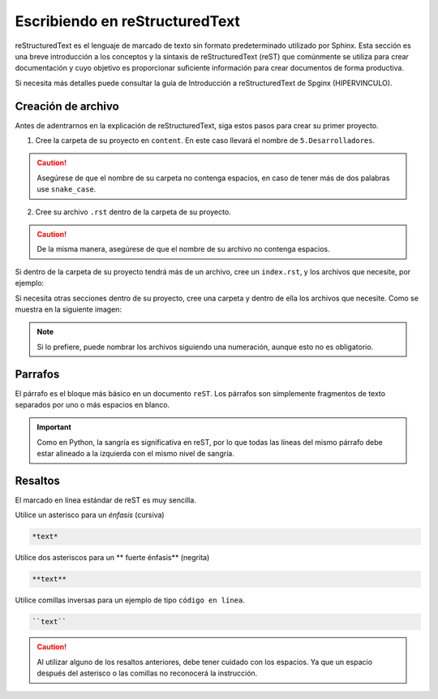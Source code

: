 ===============================
Escribiendo en reStructuredText
===============================

reStructuredText es el lenguaje de marcado de texto sin formato predeterminado utilizado por Sphinx. Esta sección es una breve introducción a los conceptos y la sintaxis de reStructuredText (reST) que comúnmente se utiliza para crear documentación y cuyo objetivo es proporcionar suficiente información para crear documentos de forma productiva.

Si necesita más detalles puede consultar la guía de Introducción a reStructuredText
de Spginx (HIPERVINCULO).

Creación de archivo
===================

Antes de adentrarnos en la explicación de reStructuredText, siga estos pasos para crear su primer proyecto.

1. Cree la carpeta de su proyecto en ``content``. En este caso llevará el nombre de ``5.Desarrolladores``.

.. caution:: Asegúrese de que el nombre de su carpeta no contenga espacios, en caso de tener más de dos palabras use ``snake_case``.

2. Cree su archivo ``.rst`` dentro de la carpeta de su proyecto. 

.. caution:: De la misma manera, asegúrese de que el nombre de su archivo no contenga espacios.

.. image:: /imgs/Contribución/5.png

Si dentro de la carpeta de su proyecto tendrá más de un archivo, cree un ``index.rst``, y los archivos que necesite, por ejemplo:

.. image:: /imgs/Contribución/6.png

Si necesita otras secciones dentro de su proyecto, cree una carpeta y dentro de ella los archivos que necesite. Como se muestra en la siguiente imagen:

.. image:: /imgs/Contribución/7.png

.. note:: Si lo prefiere, puede nombrar los archivos siguiendo una numeración, aunque esto no es obligatorio.

Parrafos
========

El párrafo es el bloque más básico en un documento ``reST``. Los párrafos son simplemente fragmentos de texto separados por uno o más espacios en blanco. 

.. important:: Como en Python, la sangría es significativa en reST, por lo que todas las líneas del mismo párrafo debe estar alineado a la izquierda con el mismo nivel de sangría. 

Resaltos
========

El marcado en línea estándar de reST es muy sencilla.

Utilice un asterisco para un *énfasis* (cursiva)

.. code-block:: rst

    *text*

Utilice dos asteriscos para un ** fuerte énfasis** (negrita)

.. code-block:: rst

    **text**

Utilice comillas inversas para un ejemplo de tipo ``código en línea``.

.. code-block:: rst

    ``text``

.. caution:: Al utilizar alguno de los resaltos anteriores, debe tener cuidado con los espacios. Ya que un espacio después del asterisco o las comillas no reconocerá la instrucción.